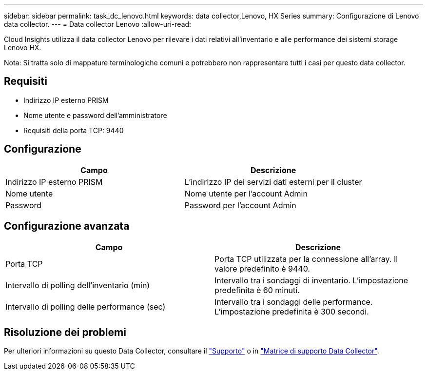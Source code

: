 ---
sidebar: sidebar 
permalink: task_dc_lenovo.html 
keywords: data collector,Lenovo, HX Series 
summary: Configurazione di Lenovo data collector. 
---
= Data collector Lenovo
:allow-uri-read: 


[role="lead"]
Cloud Insights utilizza il data collector Lenovo per rilevare i dati relativi all'inventario e alle performance dei sistemi storage Lenovo HX.

Nota: Si tratta solo di mappature terminologiche comuni e potrebbero non rappresentare tutti i casi per questo data collector.



== Requisiti

* Indirizzo IP esterno PRISM
* Nome utente e password dell'amministratore
* Requisiti della porta TCP: 9440




== Configurazione

[cols="2*"]
|===
| Campo | Descrizione 


| Indirizzo IP esterno PRISM | L'indirizzo IP dei servizi dati esterni per il cluster 


| Nome utente | Nome utente per l'account Admin 


| Password | Password per l'account Admin 
|===


== Configurazione avanzata

[cols="2*"]
|===
| Campo | Descrizione 


| Porta TCP | Porta TCP utilizzata per la connessione all'array. Il valore predefinito è 9440. 


| Intervallo di polling dell'inventario (min) | Intervallo tra i sondaggi di inventario. L'impostazione predefinita è 60 minuti. 


| Intervallo di polling delle performance (sec) | Intervallo tra i sondaggi delle performance. L'impostazione predefinita è 300 secondi. 
|===


== Risoluzione dei problemi

Per ulteriori informazioni su questo Data Collector, consultare il link:concept_requesting_support.html["Supporto"] o in link:https://docs.netapp.com/us-en/cloudinsights/CloudInsightsDataCollectorSupportMatrix.pdf["Matrice di supporto Data Collector"].
